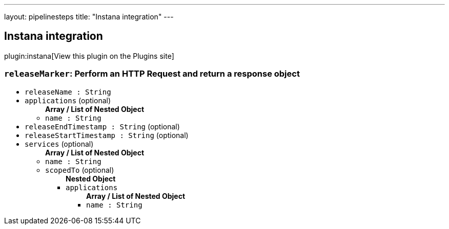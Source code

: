 ---
layout: pipelinesteps
title: "Instana integration"
---

:notitle:
:description:
:author:
:email: jenkinsci-users@googlegroups.com
:sectanchors:
:toc: left
:compat-mode!:

== Instana integration

plugin:instana[View this plugin on the Plugins site]

=== `releaseMarker`: Perform an HTTP Request and return a response object
++++
<ul><li><code>releaseName : String</code>
</li>
<li><code>applications</code> (optional)
<ul><b>Array / List of Nested Object</b>
<li><code>name : String</code>
</li>
</ul></li>
<li><code>releaseEndTimestamp : String</code> (optional)
</li>
<li><code>releaseStartTimestamp : String</code> (optional)
</li>
<li><code>services</code> (optional)
<ul><b>Array / List of Nested Object</b>
<li><code>name : String</code>
</li>
<li><code>scopedTo</code> (optional)
<ul><b>Nested Object</b>
<li><code>applications</code>
<ul><b>Array / List of Nested Object</b>
<li><code>name : String</code>
</li>
</ul></li>
</ul></li>
</ul></li>
</ul>


++++
